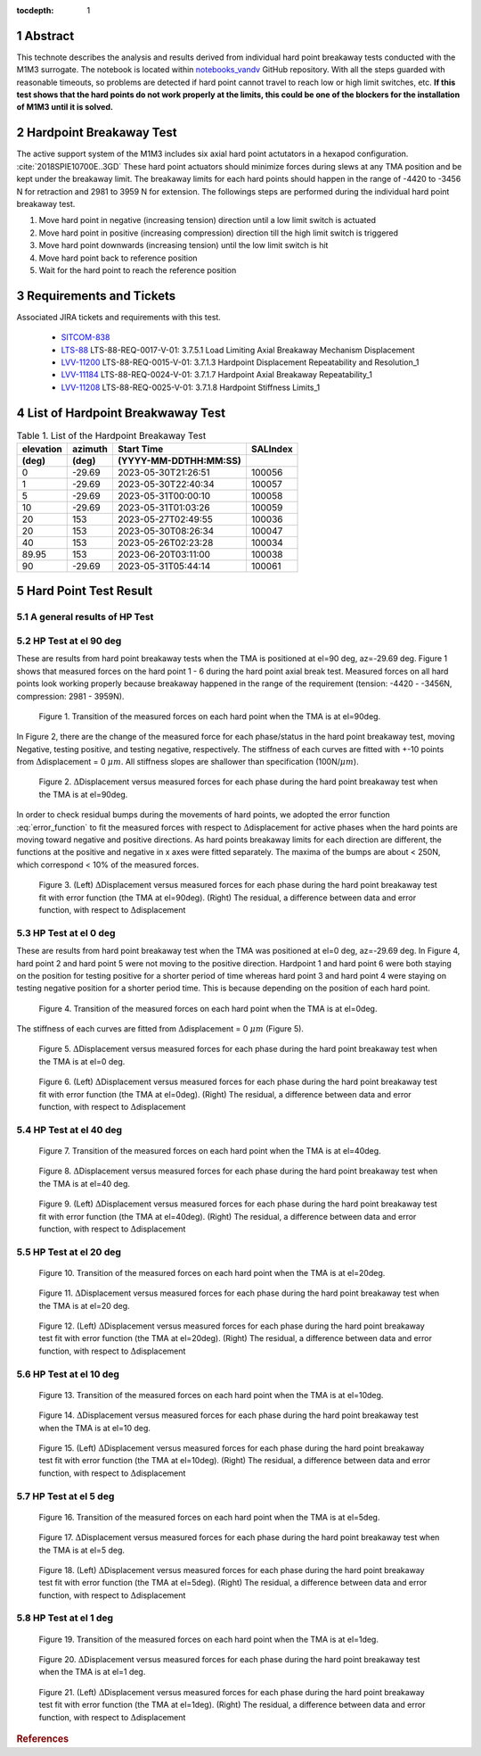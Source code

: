 :tocdepth: 1

.. sectnum::

.. Metadata such as the title, authors, and description are set in metadata.yaml

.. TODO: Delete the note below before merging new content to the main branch.

Abstract
========

This technote describes the analysis and results derived from individual hard point breakaway tests conducted with the M1M3 surrogate.
The notebook is located within `notebooks_vandv <https://github.com/lsst-sitcom/notebooks_vandv/blob/tickets/SITCOM-838/notebooks/tel_and_site/subsys_req_ver/m1m3/SITCOM-838_Anaysis.ipynb>`_ GitHub repository.
With all the steps guarded with reasonable timeouts, so problems are detected if hard point cannot travel to reach low or high limit switches, etc.
**If this test shows that the hard points do not work properly at the limits, this could be one of the blockers for the installation of M1M3 until it is solved.** 



Hardpoint Breakaway Test
========================

The active support system of the M1M3 includes six axial hard point actutators in a hexapod configuration. :cite:`2018SPIE10700E..3GD`
These hard point actuators should minimize forces during slews at any TMA position and be kept under the breakaway limit. 
The breakaway limits for each hard points should happen in the range of -4420 to -3456 N for retraction and 2981 to 3959 N for extension.
The followings steps are performed during the individual hard point breakaway test.

1. Move hard point in negative (increasing tension) direction until a low limit switch is actuated

2. Move hard point in positive (increasing compression) direction till the high limit switch is triggered

3. Move hard point downwards (increasing tension) until the low limit switch is hit

4. Move hard point back to reference position

5. Wait for the hard point to reach the reference position

.. todo::

    Check if there are limit switches for this. 
    Confirm sentences in the first section. 

Requirements and Tickets
========================

Associated JIRA tickets and requirements with this test. 

    - `SITCOM-838 <https://jira.lsstcorp.org/browse/SITCOM-838>`_
    - `LTS-88 <https://docushare.lsst.org/docushare/dsweb/Get/LTS-88>`_ LTS-88-REQ-0017-V-01: 3.7.5.1 Load Limiting Axial Breakaway Mechanism Displacement
    - `LVV-11200 <https://jira.lsstcorp.org/browse/LVV-11200>`_ LTS-88-REQ-0015-V-01: 3.7.1.3 Hardpoint Displacement Repeatability and Resolution_1
    - `LVV-11184 <https://jira.lsstcorp.org/browse/LVV-11184>`_ LTS-88-REQ-0024-V-01: 3.7.1.7 Hardpoint Axial Breakaway Repeatability_1
    - `LVV-11208 <https://jira.lsstcorp.org/browse/LVV-11208>`_ LTS-88-REQ-0025-V-01: 3.7.1.8 Hardpoint Stiffness Limits_1



List of Hardpoint Breakwaway Test
=================================

.. _table-label:

.. table:: Table 1. List of the Hardpoint Breakaway Test


    +----------+--------+----------------------+----------+ 
    | elevation| azimuth| Start Time           | SALIndex |
    +----------+--------+----------------------+----------+ 
    | (deg)    | (deg)  | (YYYY-MM-DDTHH:MM:SS)|          |
    +==========+========+======================+==========+ 
    | 0        | -29.69	| 2023-05-30T21:26:51  | 100056   |
    +----------+--------+----------------------+----------+ 
    | 1        | -29.69 | 2023-05-30T22:40:34  | 100057   |
    +----------+--------+----------------------+----------+ 
    | 5        | -29.69 | 2023-05-31T00:00:10  | 100058   |
    +----------+--------+----------------------+----------+ 
    | 10       | -29.69 | 2023-05-31T01:03:26  | 100059   |
    +----------+--------+----------------------+----------+ 
    | 20       | 153    | 2023-05-27T02:49:55  | 100036   |
    +----------+--------+----------------------+----------+ 
    | 20       | 153    | 2023-05-30T08:26:34  | 100047   |
    +----------+--------+----------------------+----------+ 
    | 40       | 153    | 2023-05-26T02:23:28  | 100034   |
    +----------+--------+----------------------+----------+ 
    | 89.95    | 153    | 2023-06-20T03:11:00  | 100038   |
    +----------+--------+----------------------+----------+ 
    | 90       | -29.69 | 2023-05-31T05:44:14  | 100061   |  
    +----------+--------+----------------------+----------+ 



Hard Point Test Result 
======================


A general results of HP Test
----------------------------
.. todo:: 
   - General results from HP test
   - More detailed description for results from HP tests. 


HP Test at el 90 deg
--------------------

These are results from hard point breakaway tests when the TMA is positioned at el=90 deg, az=-29.69 deg.  
Figure 1 shows that measured forces on the hard point 1 - 6 during the hard point axial break test.
Measured forces on all hard points look working properly because breakaway happened in the range of the requirement (tension: -4420 - -3456N, compression: 2981 - 3959N). 

.. Todo::

   More detailed descriptions and explanations might be further needed. 
 
.. figure:: /_static/m1m3004_hp_timeline_El_90.png
   
   Figure 1. Transition of the measured forces on each hard point when the TMA is at el=90deg. 


In Figure 2, there are the change of the measured force for each phase/status in the hard point breakaway test, moving Negative, testing positive, and testing negative, respectively. 
The stiffness of each curves are fitted with +-10 points from :math:`\Delta`\displacement = 0 :math:`{\mu}m`. 
All stiffness slopes are shallower than specification (100N/:math:`{\mu}m`). 
 
.. figure:: /_static/Force_displacement_salidx_100061_El_90.png
   :scale: 45 %

   Figure 2. :math:`\Delta`\Displacement versus measured forces for each phase during the hard point breakaway test when the TMA is at el=90deg. 

In order to check residual bumps during the movements of hard points, we adopted the error function :eq:`error_function` to fit the measured forces with respect to :math:`\Delta`\displacement for active phases when the hard points are moving toward negative and positive directions.  
As hard points breakaway limits for each direction are different, the functions at the positive and negative in x axes were fitted separately.    
The maxima of the bumps are about < 250\N, which correspond < 10\% of the measured forces.  
 

.. math:: erf(x) = {\frac{2}{\sqrt{\pi}} \int_{0}^{x} e^{-t^2}\,dt}
   :label: error_function 



.. figure:: /_static/Force_displacement_fitting_residual_salidx_100061_El_90.png
   
   Figure 3. (Left) :math:`\Delta`\Displacement versus measured forces for each phase during the hard point breakaway test fit with error function (the TMA at el=90deg). (Right) The residual, a difference between data and error function, with respect to :math:`\Delta`\displacement 




HP Test at el 0 deg
--------------------


These are results from hard point breakaway test when the TMA was positioned at el=0 deg, az=-29.69 deg. 
In Figure 4, hard point 2 and hard point 5 were not moving to the positive direction. 
Hardpoint 1 and hard point 6 were both staying on the position for testing positive for a shorter period of time whereas hard point 3 and hard point 4 were staying on testing negative position for a shorter period time.  
This is because depending on the position of each hard point.  

.. todo:: 
    - Reference cross check



.. figure:: /_static/m1m3004_hp_timeline_El_0.png
   
    Figure 4. Transition of the measured forces on each hard point when the TMA is at el=0deg. 

The stiffness of each curves are fitted from :math:`\Delta`\displacement = 0 :math:`{\mu}m` (Figure 5). 

.. figure:: /_static/Force_displacement_salidx_100056_El_0.png
   :scale: 45 %

   Figure 5. :math:`\Delta`\Displacement versus measured forces for each phase during the hard point breakaway test when the TMA is at el=0 deg.  


.. figure:: /_static/Force_displacement_fitting_residual_salidx_100056_El_0.png
   
   Figure 6. (Left) :math:`\Delta`\Displacement versus measured forces for each phase during the hard point breakaway test fit with error function (the TMA at el=0deg). (Right) The residual, a difference between data and error function, with respect to :math:`\Delta`\displacement 


HP Test at el 40 deg
--------------------

.. figure:: /_static/m1m3004_hp_timeline_El_40.png
   
   Figure 7. Transition of the measured forces on each hard point when the TMA is at el=40deg. 

.. figure:: /_static/Force_displacement_salidx_100034_El_40.png
   :scale: 45 %

   Figure 8. :math:`\Delta`\Displacement versus measured forces for each phase during the hard point breakaway test when the TMA is at el=40 deg.  

.. figure:: /_static/Force_displacement_fitting_residual_salidx_100034_El_40.png
   
   Figure 9. (Left) :math:`\Delta`\Displacement versus measured forces for each phase during the hard point breakaway test fit with error function (the TMA at el=40deg). (Right) The residual, a difference between data and error function, with respect to :math:`\Delta`\displacement 


HP Test at el 20 deg
--------------------

.. figure:: /_static/m1m3004_hp_timeline_El_20.png
   
   Figure 10. Transition of the measured forces on each hard point when the TMA is at el=20deg. 

.. figure:: /_static/Force_displacement_salidx_100036_El_20.png
   :scale: 45 %

   Figure 11. :math:`\Delta`\Displacement versus measured forces for each phase during the hard point breakaway test when the TMA is at el=20 deg.  

.. figure:: /_static/Force_displacement_fitting_residual_salidx_100036_El_20.png
   
   Figure 12. (Left) :math:`\Delta`\Displacement versus measured forces for each phase during the hard point breakaway test fit with error function (the TMA at el=20deg). (Right) The residual, a difference between data and error function, with respect to :math:`\Delta`\displacement 


HP Test at el 10 deg
--------------------

.. figure:: /_static/m1m3004_hp_timeline_El_10.png
   
   Figure 13. Transition of the measured forces on each hard point when the TMA is at el=10deg. 

.. figure:: /_static/Force_displacement_salidx_100059_El_10.png
   :scale: 45 %

   Figure 14. :math:`\Delta`\Displacement versus measured forces for each phase during the hard point breakaway test when the TMA is at el=10 deg.  

.. figure:: /_static/Force_displacement_fitting_residual_salidx_100059_El_10.png
   
   Figure 15. (Left) :math:`\Delta`\Displacement versus measured forces for each phase during the hard point breakaway test fit with error function (the TMA at el=10deg). (Right) The residual, a difference between data and error function, with respect to :math:`\Delta`\displacement 


HP Test at el 5 deg
--------------------

.. figure:: /_static/m1m3004_hp_timeline_El_5.png
   
   Figure 16. Transition of the measured forces on each hard point when the TMA is at el=5deg. 

.. figure:: /_static/Force_displacement_salidx_100058_El_5.png
   :scale: 45 %

   Figure 17. :math:`\Delta`\Displacement versus measured forces for each phase during the hard point breakaway test when the TMA is at el=5 deg.  

.. figure:: /_static/Force_displacement_fitting_residual_salidx_100058_El_5.png
   
   Figure 18. (Left) :math:`\Delta`\Displacement versus measured forces for each phase during the hard point breakaway test fit with error function (the TMA at el=5deg). (Right) The residual, a difference between data and error function, with respect to :math:`\Delta`\displacement 


HP Test at el 1 deg
--------------------

.. figure:: /_static/m1m3004_hp_timeline_El_1.png
   
   Figure 19. Transition of the measured forces on each hard point when the TMA is at el=1deg. 

.. figure:: /_static/Force_displacement_salidx_100057_El_1.png
   :scale: 45 %

   Figure 20. :math:`\Delta`\Displacement versus measured forces for each phase during the hard point breakaway test when the TMA is at el=1 deg.  

.. figure:: /_static/Force_displacement_fitting_residual_salidx_100057_El_1.png
   
   Figure 21. (Left) :math:`\Delta`\Displacement versus measured forces for each phase during the hard point breakaway test fit with error function (the TMA at el=1deg). (Right) The residual, a difference between data and error function, with respect to :math:`\Delta`\displacement 


.. rubric:: References

.. bibliography:: local.bib lsstbib/books.bib lsstbib/lsst.bib lsstbib/lsst-dm.bib lsstbib/refs.bib lsstbib/refs_ads.bib
   :style: lsst_aa
